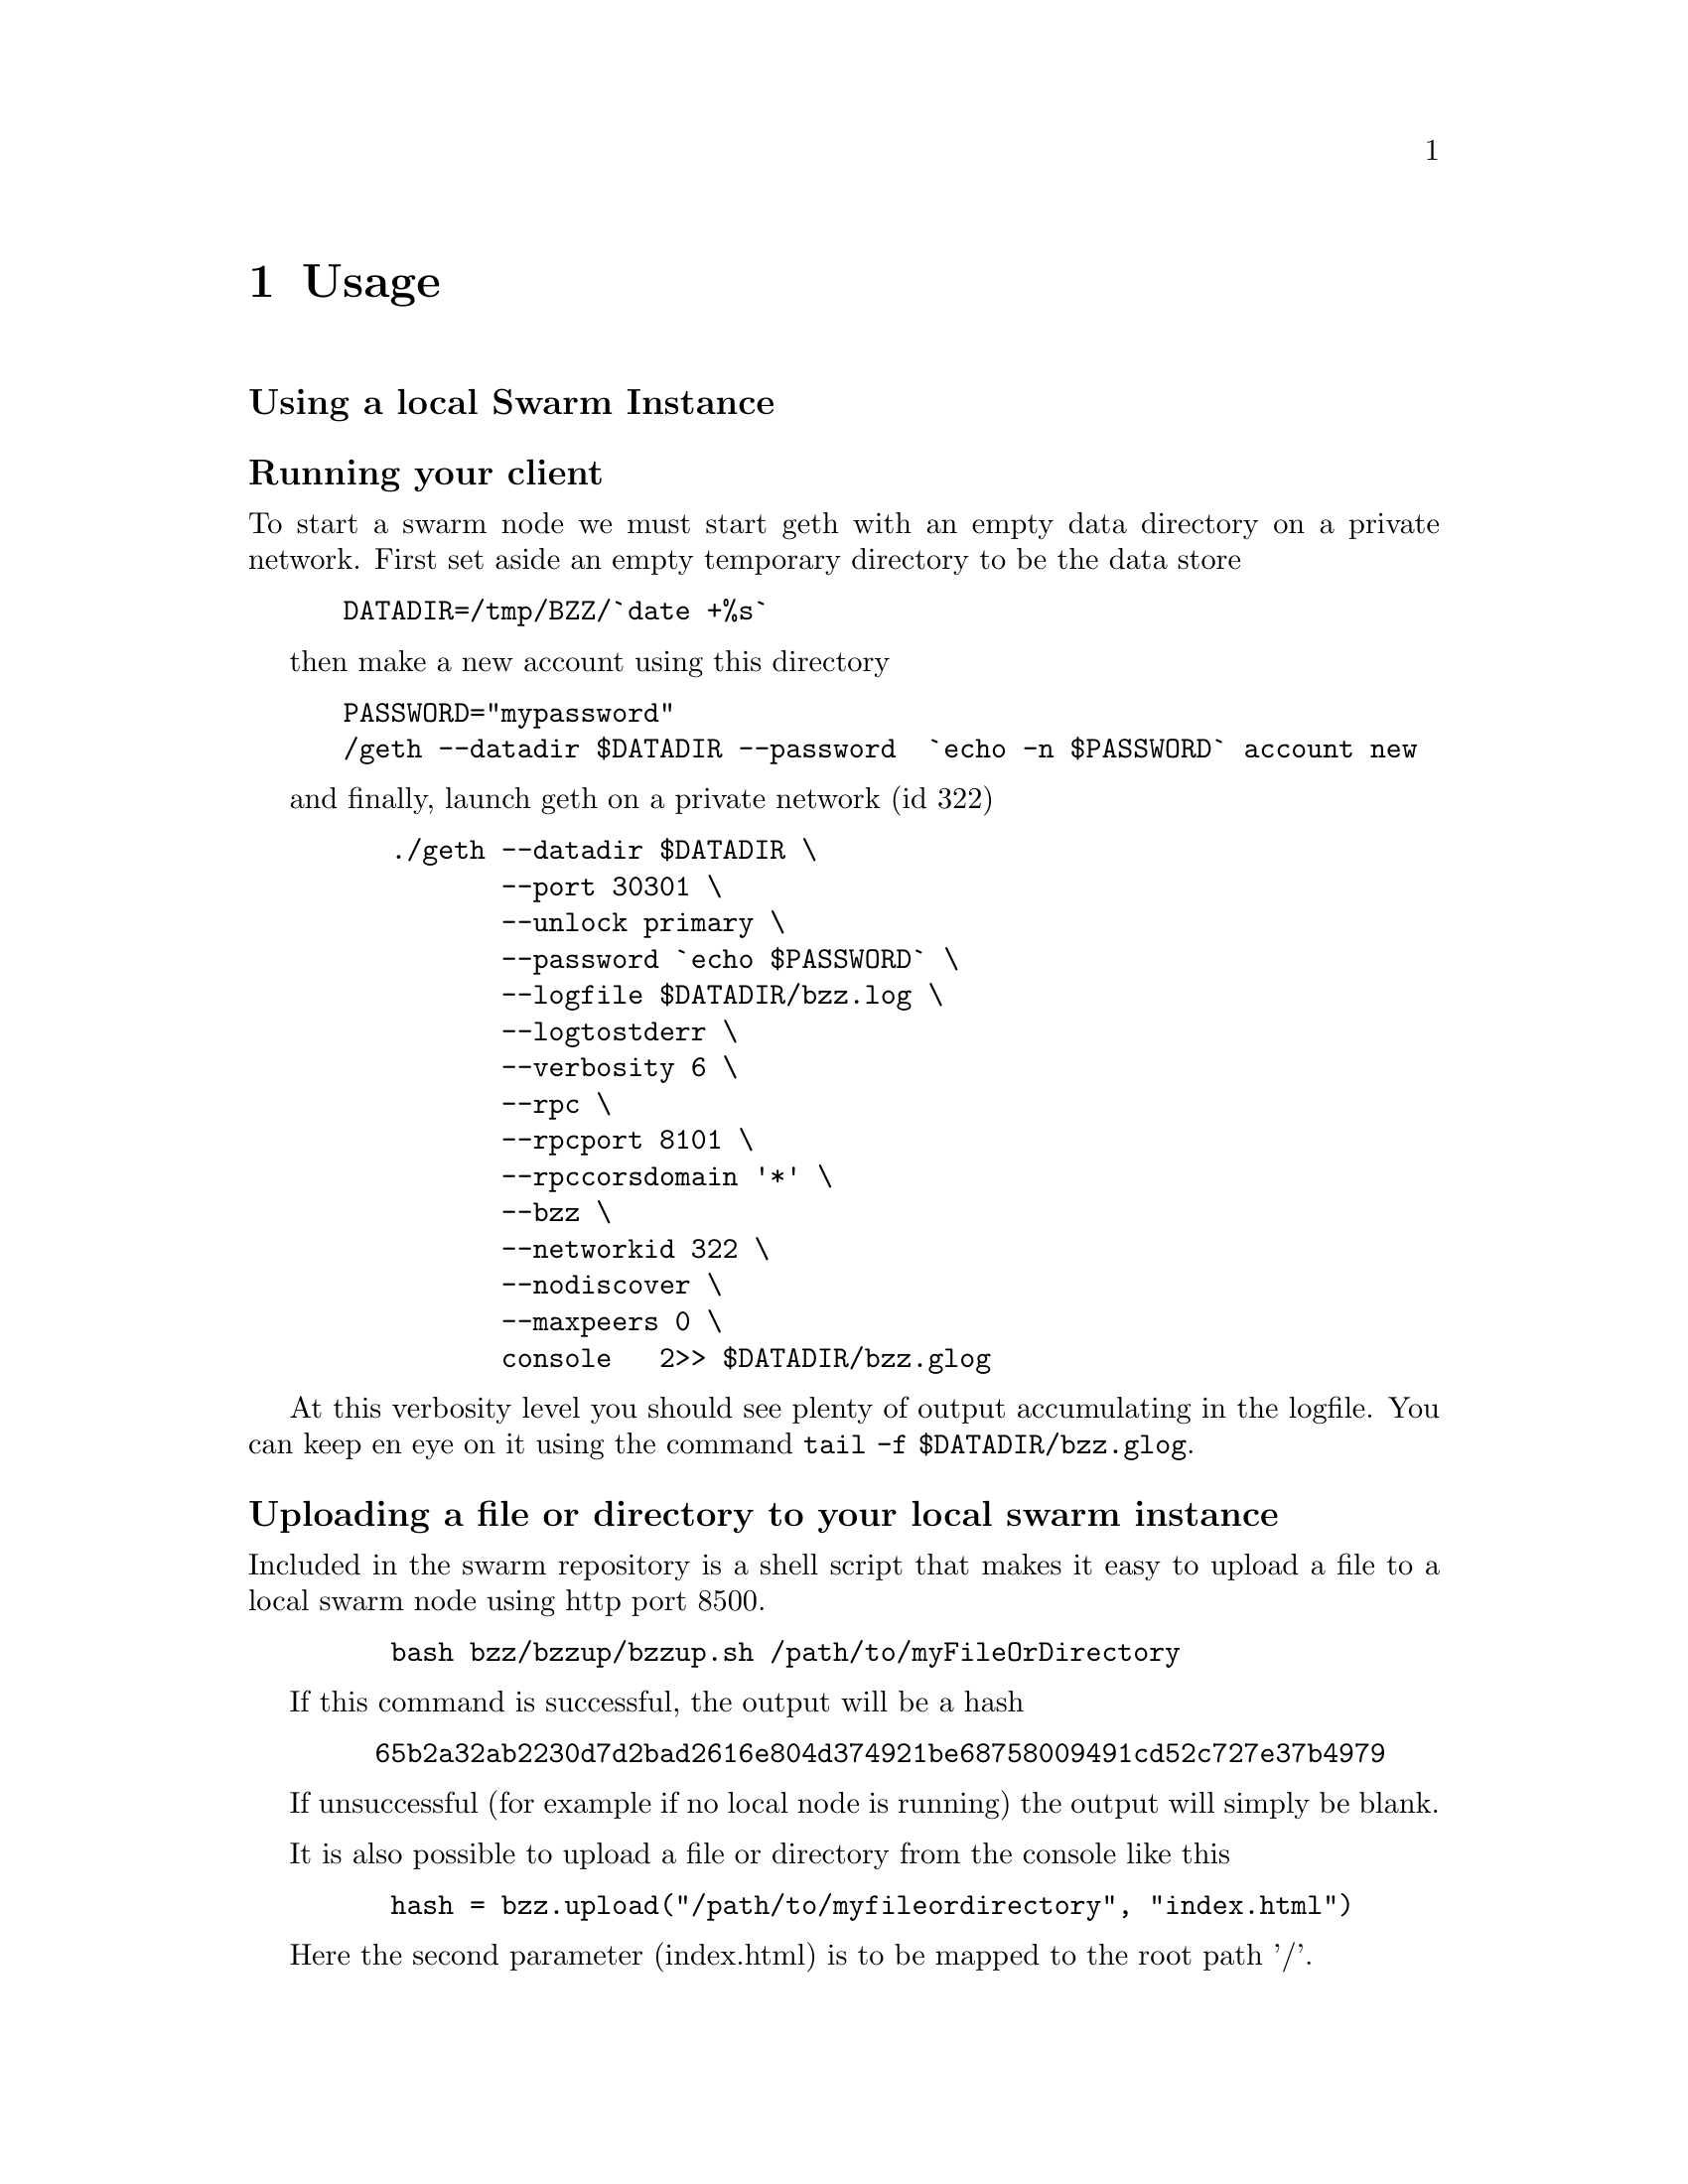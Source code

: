 @node Usage, API, Running a node, Top
@chapter Usage


@menu
* Upload directory, upload file::
* Setting up your chequebook::
* Configure
* Download directory, download file::
* On demand partial reads::
* Auto restart::
* Register and resolve domain names::
* Versioning by block number::
* Modifying content::
* Expiry::
* Manifest::
@end menu


@subheading Using a local Swarm Instance

@subsubheading Running your client
To start a swarm node we must start geth with an empty data directory on a private network. First set aside an empty temporary directory to be the data store

@example
 DATADIR=/tmp/BZZ/`date +%s`
@end example
 
then make a new account using this directory 

@example
 PASSWORD="mypassword"
 /geth --datadir $DATADIR --password  `echo -n $PASSWORD` account new
@end example

and finally, launch geth on a private network (id 322)

@example
    ./geth --datadir $DATADIR \
           --port 30301 \
           --unlock primary \
           --password `echo $PASSWORD` \
           --logfile $DATADIR/bzz.log \
           --logtostderr \
           --verbosity 6 \
           --rpc \
           --rpcport 8101 \
           --rpccorsdomain '*' \
           --bzz \
           --networkid 322 \
           --nodiscover \
           --maxpeers 0 \
           console   2>> $DATADIR/bzz.glog
@end example

At this verbosity level you should see plenty of output accumulating in the logfile. You can keep en eye on it using the command @command{tail -f $DATADIR/bzz.glog}.


@subsubheading Uploading a file or directory to your local swarm instance

Included in the swarm repository is a shell script that makes it easy to upload a file to a local swarm node using http port 8500.

@example
    bash bzz/bzzup/bzzup.sh /path/to/myFileOrDirectory
@end example

If this command is successful, the output will be a hash
@example
   65b2a32ab2230d7d2bad2616e804d374921be68758009491cd52c727e37b4979
@end example

If unsuccessful (for example if no local node is running) the output will simply be blank.

It is also possible to upload a file or directory from the console like this

@example
    hash = bzz.upload("/path/to/myfileordirectory", "index.html")
@end example

Here the second parameter (index.html) is to be mapped to the root path '/'.

@subsubheading Downloading a file from your local swarm instance

Your local swarm instance has an http interface running on port 8500 (by default). To download a file is thus a simple matter of pointing your browser to

@example
    http://localhost:8500/65b2a32ab2230d7d2bad2616e804d374921be68758009491cd52c727e37b4979
@end example

or, if you prefer, you can use the console 
@example
    bzz.get(hash)
@end example




@subheading Manifests:

Manifests declare a list of paths associated with swarm entries.
Urls can be matched on these paths effectively making the manifest a routing table and
the manifest swarm entry is logically equivalent to a host.

* check manifest,  raw call
* path matching, fallback, status
* recursive resolution
* insert/delete
* downloadable

check manifest,  raw call

    wget -O - "http://localhost:8500/raw/65b2a32ab2230d7d2bad2616e804d374921be68758009491cd52c727e37b4979"


# Paths

* forced content type
* html assets with relative paths in the browser
* fallback to existing parent path with url preserved
    * dynamic paths, resourceful routing, restful apis
    * error pages

# The bzz scheme

* rewrite and proxy
* bzz fully functional in console http url fetcher

##  http module for urls on the console

the console http module is a very simple http client, that understands the bzz scheme is bzz is enabled.

* `http.get(url)`
* `http.loadScript(url)` should be same as JSRE.loadScript

# domain name registration

Any hash can be registered with a domain name, that can be used in the host part of the bzz scheme.
So it is exactly analogous to DNS, domain names and IP addresses.

* name registration
* name resolution in the browser
* mimicking mutability by namereg (latest)
* versioning by blockheight



# Bzz console API

* `bzz.upload(localfspath, indexfile)` returns content hash
* `bzz.download(bzzpath, localdirpath)` returns error
* `bzz.put(content, contentType)` returns content hash
* `bzz.get(bzzpath)` returns object with content, mime type, status code and content size
* `bzz.register(address, hash, domain)` returns error
* `bzz.resolve(domain)` returns content hash

```js
hash = bzz.upload("/path/to/my/directory")

hash = bzz.put("console.log(\"hello from console\")", "application/javascript")

bzz.get(hash)
{
  content: 'console.log("hello");',
  contentType: 'application/javascript',
  status: '0'
  size: '21',
}

http.get("bzz://"+hash)
'console.log("hello from console")'

http.loadScript("bzz://"+hash)
hello from console
true

bzz.register(primary, hash, "hello")
```

# Using swarm for contract info

## Prerequisites

* globalRegistrar contract deployed
* HashReg, UrlHint deployed and registered with globalRegistrar

These need to be done only once for every chain. See appendix.

If this was successful, you will see these commands respond with addresses.

```js
registrar.owner("HashReg");
registrar.owner("UrlHint");
registrar.addr("HashReg");
registrar.addr("UrlHint");
```

and these commands will respond with code:

```js
eth.getCode(globalRegistrarAddr);
eth.getCode(hashRegAddr);
eth.getCode(urlHintAddr);
```

If these checks are ok, you are all set up.

## Creating and deploying a contract

### Create contract and deploy compiled code to the blockchain

```js
admin.contractInfo.stop();

source = "contract test {\n" +
"   /// @@notice will multiply `a` by 7.\n" +
"   function multiply(uint a) returns(uint d) {\n" +
"      return a * 7;\n" +
"   }\n" +
"} ";
contract = eth.compile.solidity(source).test;
contractaddress = eth.sendTransaction({from: primary, data: contract.code});
```

Check if they arrived on the blockchain and that they execute your calls by:

```js
code = eth.getCode(contractaddress);
abiDef = contract.info.abiDefinition;
multiply7 = eth.contract(abiDef).at(contractaddress);
multiply7.multiply.call(6);
```

### Deploying off-chain contract info

The contract.info substructure given back from the solidity compiler can be deployed with swarm.
The resulting contenthash is registered in the HashReg.

```js
contenthash = bzz.put(JSON.stringify(contract.info), "application/eth-contractinfo+json");
admin.contractInfo.register(primary, contractaddress, contenthash);
```

You need to wait till it is mined and confirmed.

### Contract usage from dapp (or user-side case)

`admin.contractInfo.get` will magically work. If the url fetcher has the bzz protocol scheme enabled, then it tries to fetch it with the registered contenthash. (If there is no swarm or the content is not (yet) uploaded there, it gracefully falls back to the UrlHint, ie., it looks up the url hint for the contentHash, fetches its content, and verifies it against the contentHash for protection.)

Note that the user needs the contractaddress but nothing else.

```js
info = admin.contractInfo.get(contractaddress);
multiply7 = eth.contract(info.abiDefinition).at(contractaddress);
```

Now that we  switch on natspec and try:

```js
admin.contractInfo.start();
multiply7.multiply.sendTransaction(6, { from: primary });
```

The following custom confirmation message should appear on the console and 6 shall be multiplied by seven:

```js
> myMultiply7.multiply.sendTransaction(6)
NatSpec: Will multiply 6 by 7.
Confirm? [y/n] y
```

## Using name registrar for contracts

And now we can go one step further and use the globalRegistrar name registry for contracts:

```js
admin.contractInfo.stop();
registrar.reserve.sendTransaction("multiply7", {from:primary})
registrar.setAddress.sendTransaction("multiply7", contractaddress, true, {from:primary})
```

You need to wait for these 2 transactions to be confirmed. You can check if arrived:

```js
registrar.owner("multiply7")
```

Now the contract name is sufficient to use this contract from a Dapp.

```js
contractaddress = registrar.addr("multiply7")
info = admin.contractInfo.get(contractaddress);
multiply7 = eth.contract(info.abiDefinition).at(contractaddress);
```

If info is only needed because of the Abi, then one could define this function:

```js
getContract = function(name) {
  contractaddress = registrar.addr(name)
  info = admin.contractInfo.get(contractaddress);
  return eth.contract(info.abiDefinition).at(contractaddress);
}
```

#


```js
web3.sha3(eth.getCode(registrar.addr("multiply7")))
51b68b0f44e8c6ef096797efbed04185fd4c4a639cd5ffe52e96076519c1385d
```

# bzz domain names, registration, resolution

```js
bzz.upload("/Users/tron/Work/ethereum/go-ethereum/bzz.demo/luzhany/")
'51b68b0f44e8c6ef096797efbed04185fd4c4a639cd5ffe52e96076519c1385d'
bzz.register(primary, "album", "0x51b68b0f44e8c6ef096797efbed04185fd4c4a639cd5ffe52e96076519c1385d")
true
bzz.resolve("album")
unable to resolve 'album': content hash not found for '0x3ae883aa85e0554e92a3ab951b5cf9f7e045e742618560ec3fe62d80800e8673'
undefined
```

oops you need to mine it or wait for concensus.

```js
admin.miner.start(); admin.debug.waitForBlocks(eth.blockNumber+1); admin.miner.stop();
true
bzz.resolve("album")
'0x51b68b0f44e8c6ef096797efbed04185fd4c4a639cd5ffe52e96076519c1385d'
```

homomorphic:

```js
bzz.download("/album", "/tmp/album")
undefined
bzz.upload("/tmp/album")
'51b68b0f44e8c6ef096797efbed04185fd4c4a639cd5ffe52e96076519c1385d'
```

Open a page via path (matching, fallbacks errors)

```js
http.get("bzz://51b68b0f44e8c6ef096797efbed04185fd4c4a639cd5ffe52e96076519c1385d/index.html")
http.get("bzz://album/index.html")
http.get("bzz://album/index.css")
```

# t get raw content, override these
```js
http.get("http://raw/album/?content_type=\"text/plain\"")
'{"entries":[{"path":"add.png","hash":"8fbac5d742128d4a2cd1c453201c9300280b9ea7f132eac66c0bb9e9dedeb3ff","contentType":"image/png","status":0},{"path":"back.png","hash":"f7ef5a708262258cc59b261849d1794dcafa9319848990dda05b1cf814ffe7c8","contentType":"image/png","status":0},{"path":"cut-","hash":"c1710a9cd0cd34261d80288f1b694fcf9ce814788457bd74bbaf5e1c08eab26e","contentType":"application/bzz-manifest+json","status":0},{"path":"d","hash":"b69bd4600643c2563934e36260b7f7b91e59cf6ab130854882833b922da639a9","contentType":"application/bzz-manifest+json","status":0},{"path":"eye.png","hash":"bc3fc186c7c02a7841acfb1de3e61bcef870e8d81588dd05827d028b5b310536","contentType":"image/png","status":0},{"path":"i","hash":"4ae40ee14730629c12937ccd732eef1e3b0ffb8df1b759ea9946aba5296c0bef","contentType":"application/bzz-manifest+json","status":0},{"path":"left.png","hash":"a6093a7b7b8fae95fee097125e90c4d1477d8948f1f24ac241cc4e2ff55872e1","contentType":"image/png","status":0},{"path":"mootools-","hash":"ebf08b45f54021e764c163b2b7083cb7a05ae4c88cce1986e0599e79036c16ad","contentType":"application/bzz-manifest+json","status":0},{"path":"noise.png","hash":"90254e6274ef150f5ccb7c61fd6bd9c0614abf18306d43b9e79a7f738f84831f","contentType":"image/png","status":0},{"path":"right.png","hash":"88a26306bd909a3bc34201a1e18c3f1767069a48019caedfb4fd64c8556521b9","contentType":"image/png","status":0},{"path":"throbber.gif","hash":"583bd22d262b2192399d97f5daf04516b620b95b607c94f5051f515fb4137d9d","contentType":"image/gif","status":0}]}'
```

## Changes, versions, rollback

```js
bzz.register(primary, "swarm", bzz.upload("bzz.demo/swarm-inside.png", "swarm-inside.png"))
```

after some mining or wait, take a look at http://localhost:8500/swarm/
Now resolver should work too:

```js
bzz.resolve("swarm")
'0x58c604de89bf3ecbbbfc90948b273ae3f956e6106babd5e8bacb3615213d3c2e'
```

lets remember this version, just record the current block.

```js
v1 = eth.blockNumber
31
```

[http://localhost:8500/swarm/]
Now i realise i left out the logo, so

```js
bzz.register(primary, "swarm", bzz.upload("bzz.demo/MSTR-Swarm-Logo.jpg", "MSTR-Swarm-Logo.jpg"))
true
miner.start(); admin.sleepBlocks(1); miner.stop();
true
bzz.resolve("swarm")
'0x8232b8259393019920d57737c1073c78a6cee18ffa8bfcfdc0cd378a732415a8'
v2 = eth.blockNumber
33
```

the full historical record is addressable:

[http://localhost:8500/swarm@@31/] vs [http://localhost:8500/swarm@@32/]

Finally you can see it with the bzz-aware http client:

```js
> http.get("bzz://raw/swarm:"+v1+"?content_type=text/json")
'{"entries":[{"path":"swarm-inside.png","hash":"a41a826e6dae90816e432993576d2418c33f40f4e6774df457706e2890202228","contentType":"image/png","status":0},{"path":"","hash":"a41a826e6dae90816e432993576d2418c33f40f4e6774df457706e2890202228","contentType":"image/png","status":0}]}'
> http.get("bzz://raw/swarm:"+v2+"?content_type=text/json")
'{"entries":[{"path":"MSTR-Swarm-Logo.jpg","hash":"35e6a17fab09d7f84f1feacfe629a2c0660d6c3ca70db5c8ff2c7ac2c537ce1d","contentType":"image/jpeg","status":0},{"path":"","hash":"35e6a17fab09d7f84f1feacfe629a2c0660d6c3ca70db5c8ff2c7ac2c537ce1d","contentType":"image/jpeg","status":0}]}'
```

# Appendix

## mine some ether on a private chain

```js
primary = eth.accounts[0];
balance = web3.fromWei(eth.getBalance(primary), "ether");

admin.miner.start(8);
admin.sleepBlocks(10);
admin.miner.stop()  ;
```

## mine transactions on a private chain

```js
eth.getBlockTransactionCount("pending");
eth.getBlock("pending", true).transactions;

miner.start(1);
admin.sleepBlocks(eth.blockNumber+1);
miner.stop();

eth.getBlockTransactionCount("pending");
```

## create and deploy GlobalRegistrar, HashReg and UrlHint

```
primary = eth.accounts[0];
globalRegistrarAddr = admin.setGlobalRegistrar(primary);
hashRegAddr = admin.setHashReg(primary);
urlHintAddr = admin.setUrlHint(primary);
```

You need to mine or wait till the txs are all picked up.
Initialise the registrar on the new address and check if the other registars are registered:

```js
registrar = GlobalRegistrar.at(globalRegistrarAddr);
registrar.owner("HashReg");
registrar.owner("UrlHint");
registrar.addr("HashReg");
registrar.addr("UrlHint");
```

Next time you only need to specify the address of the GlobalRegistrar (for the live chain it is encoded in the code)

```
admin.setGlobalRegistrar("0x6e332ff2d38e8d6f21bee5ab9a1073166382ce33")
registrar = GlobalRegistrar.at(GlobalRegistrarAddr);
registrar.owner("HashReg");
registrar.owner("UrlHint");
registrar.addr("HashReg");
registrar.addr("UrlHint");
```

